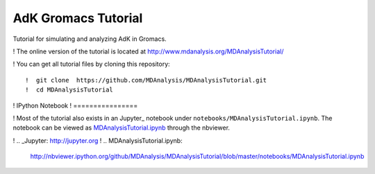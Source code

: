 =====================
 AdK Gromacs Tutorial
=====================

Tutorial for simulating and analyzing AdK in Gromacs.

! The online version of the tutorial is located at http://www.mdanalysis.org/MDAnalysisTutorial/

! You can get all tutorial files by cloning this repository::

!  git clone  https://github.com/MDAnalysis/MDAnalysisTutorial.git
!  cd MDAnalysisTutorial

! IPython Notebook
! ================

! Most of the tutorial also exists in an Jupyter_ notebook under ``notebooks/MDAnalysisTutorial.ipynb``. The notebook can be viewed as `MDAnalysisTutorial.ipynb`_ through the nbviewer.

! .. _Jupyter: http://jupyter.org 
! .. _`MDAnalysisTutorial.ipynb`: 
   http://nbviewer.ipython.org/github/MDAnalysis/MDAnalysisTutorial/blob/master/notebooks/MDAnalysisTutorial.ipynb

